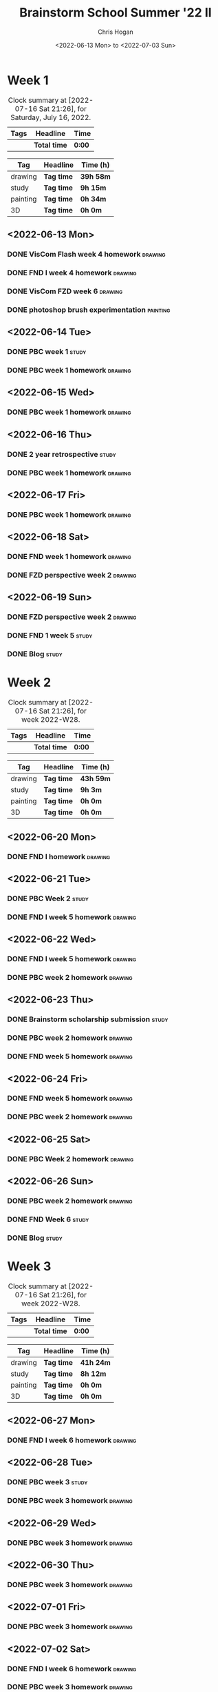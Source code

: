 #+TITLE: Brainstorm School Summer '22 II
#+AUTHOR: Chris Hogan
#+DATE: <2022-06-13 Mon> to <2022-07-03 Sun>
#+STARTUP: nologdone

* Week 1
  #+BEGIN: clocktable :scope subtree :maxlevel 6 block: 2022-W24 :tags t
  #+CAPTION: Clock summary at [2022-07-16 Sat 21:26], for Saturday, July 16, 2022.
  | Tags | Headline     | Time   |
  |------+--------------+--------|
  |      | *Total time* | *0:00* |
  #+END:
  
  #+BEGIN: clocktable-by-tag :maxlevel 6 :match ("drawing" "study" "painting" "3D")
  | Tag      | Headline   | Time (h)  |
  |----------+------------+-----------|
  | drawing  | *Tag time* | *39h 58m* |
  |----------+------------+-----------|
  | study    | *Tag time* | *9h 15m*  |
  |----------+------------+-----------|
  | painting | *Tag time* | *0h 34m*  |
  |----------+------------+-----------|
  | 3D       | *Tag time* | *0h 0m*   |
  
  #+END:
  
** <2022-06-13 Mon>
*** DONE VisCom Flash week 4 homework                               :drawing:
    :LOGBOOK:
    CLOCK: [2022-06-13 Mon 07:34]--[2022-06-13 Mon 10:40] =>  3:06
    :END:
*** DONE FND I week 4 homework                                      :drawing:
    :LOGBOOK:
    CLOCK: [2022-06-13 Mon 20:29]--[2022-06-13 Mon 21:01] =>  0:32
    CLOCK: [2022-06-13 Mon 12:49]--[2022-06-13 Mon 13:26] =>  0:37
    CLOCK: [2022-06-13 Mon 10:40]--[2022-06-13 Mon 11:40] =>  1:00
    :END:
*** DONE VisCom FZD week 6                                          :drawing:
    :LOGBOOK:
    CLOCK: [2022-06-13 Mon 18:40]--[2022-06-13 Mon 20:29] =>  1:49
    CLOCK: [2022-06-13 Mon 17:10]--[2022-06-13 Mon 18:28] =>  1:18
    CLOCK: [2022-06-13 Mon 15:26]--[2022-06-13 Mon 15:51] =>  0:25
    CLOCK: [2022-06-13 Mon 14:42]--[2022-06-13 Mon 14:54] =>  0:12
    CLOCK: [2022-06-13 Mon 13:28]--[2022-06-13 Mon 14:38] =>  1:10
    :END:
*** DONE photoshop brush experimentation                           :painting:
    :LOGBOOK:
    CLOCK: [2022-06-13 Mon 21:08]--[2022-06-13 Mon 21:42] =>  0:34
    :END:

** <2022-06-14 Tue>
*** DONE PBC week 1                                                   :study:
    :LOGBOOK:
    CLOCK: [2022-06-14 Tue 12:00]--[2022-06-14 Tue 17:00] =>  5:00
    :END:
*** DONE PBC week 1 homework                                        :drawing:
    :LOGBOOK:
    CLOCK: [2022-06-14 Tue 18:15]--[2022-06-14 Tue 22:08] =>  3:53
    :END:
** <2022-06-15 Wed>
*** DONE PBC week 1 homework                                        :drawing:
    :LOGBOOK:
    CLOCK: [2022-06-15 Wed 21:46]--[2022-06-15 Wed 22:03] =>  0:17
    CLOCK: [2022-06-15 Wed 17:54]--[2022-06-15 Wed 21:18] =>  3:24
    :END:
** <2022-06-16 Thu>
*** DONE 2 year retrospective                                         :study:
    :LOGBOOK:
    CLOCK: [2022-06-16 Thu 17:30]--[2022-06-16 Thu 18:14] =>  0:44
    :END:
*** DONE PBC week 1 homework                                        :drawing:
    :LOGBOOK:
    CLOCK: [2022-06-16 Thu 20:37]--[2022-06-16 Thu 22:10] =>  1:33
    CLOCK: [2022-06-16 Thu 18:15]--[2022-06-16 Thu 20:13] =>  1:58
    :END:
** <2022-06-17 Fri>
*** DONE PBC week 1 homework                                        :drawing:
    :LOGBOOK:
    CLOCK: [2022-06-17 Fri 17:44]--[2022-06-17 Fri 21:42] =>  3:58
    :END:
** <2022-06-18 Sat>
*** DONE FND week 1 homework                                        :drawing:
    :LOGBOOK:
    CLOCK: [2022-06-18 Sat 08:02]--[2022-06-18 Sat 12:03] =>  4:01
    :END:
*** DONE FZD perspective week 2                                     :drawing:
    :LOGBOOK:
    CLOCK: [2022-06-18 Sat 17:23]--[2022-06-18 Sat 19:08] =>  1:45
    CLOCK: [2022-06-18 Sat 16:07]--[2022-06-18 Sat 16:12] =>  0:05
    CLOCK: [2022-06-18 Sat 13:01]--[2022-06-18 Sat 16:04] =>  3:03
    :END:
** <2022-06-19 Sun>
*** DONE FZD perspective week 2                                     :drawing:
    :LOGBOOK:
    CLOCK: [2022-06-19 Sun 17:59]--[2022-06-19 Sun 20:49] =>  2:50
    CLOCK: [2022-06-19 Sun 08:28]--[2022-06-19 Sun 11:30] =>  3:02
    :END:
*** DONE FND 1 week 5                                                 :study:
    :LOGBOOK:
    CLOCK: [2022-06-19 Sun 11:59]--[2022-06-19 Sun 15:00] =>  3:01
    :END:
*** DONE Blog                                                         :study:
    :LOGBOOK:
    CLOCK: [2022-06-19 Sun 20:49]--[2022-06-19 Sun 21:19] =>  0:30
    :END:
* Week 2
  #+BEGIN: clocktable :scope subtree :maxlevel 6 :block thisweek :tags t
  #+CAPTION: Clock summary at [2022-07-16 Sat 21:26], for week 2022-W28.
  | Tags | Headline     | Time   |
  |------+--------------+--------|
  |      | *Total time* | *0:00* |
  #+END:
  
  #+BEGIN: clocktable-by-tag :maxlevel 6 :match ("drawing" "study" "painting" "3D")
  | Tag      | Headline   | Time (h)  |
  |----------+------------+-----------|
  | drawing  | *Tag time* | *43h 59m* |
  |----------+------------+-----------|
  | study    | *Tag time* | *9h 3m*   |
  |----------+------------+-----------|
  | painting | *Tag time* | *0h 0m*   |
  |----------+------------+-----------|
  | 3D       | *Tag time* | *0h 0m*   |
  
  #+END:
** <2022-06-20 Mon>
*** DONE FND I homework                                             :drawing:
    :LOGBOOK:
    CLOCK: [2022-06-20 Mon 17:11]--[2022-06-20 Mon 21:24] =>  4:13
    CLOCK: [2022-06-20 Mon 12:52]--[2022-06-20 Mon 16:11] =>  3:19
    CLOCK: [2022-06-20 Mon 07:34]--[2022-06-20 Mon 11:39] =>  4:05
    :END:
** <2022-06-21 Tue>
*** DONE PBC Week 2                                                   :study:
    :LOGBOOK:
    CLOCK: [2022-06-21 Tue 12:00]--[2022-06-21 Tue 17:00] =>  5:00
    :END:
*** DONE FND I week 5 homework                                      :drawing:
    :LOGBOOK:
    CLOCK: [2022-06-21 Tue 18:25]--[2022-06-21 Tue 22:00] =>  3:35
    :END:
** <2022-06-22 Wed>
*** DONE FND I week 5 homework                                      :drawing:
    :LOGBOOK:
    CLOCK: [2022-06-22 Wed 20:13]--[2022-06-22 Wed 21:18] =>  1:05
    CLOCK: [2022-06-22 Wed 18:02]--[2022-06-22 Wed 19:59] =>  1:57
    :END:
*** DONE PBC week 2 homework                                        :drawing:
    :LOGBOOK:
    CLOCK: [2022-06-22 Wed 21:19]--[2022-06-22 Wed 22:00] =>  0:41
    :END:
** <2022-06-23 Thu>
*** DONE Brainstorm scholarship submission                            :study:
    :LOGBOOK:
    CLOCK: [2022-06-23 Thu 17:32]--[2022-06-23 Thu 18:02] =>  0:30
    :END:
*** DONE PBC week 2 homework                                        :drawing:
    :LOGBOOK:
    CLOCK: [2022-06-23 Thu 18:02]--[2022-06-23 Thu 18:36] =>  0:34
    :END:
*** DONE FND week 5 homework                                        :drawing:
    :LOGBOOK:
    CLOCK: [2022-06-23 Thu 18:36]--[2022-06-23 Thu 22:01] =>  3:25
    :END:
** <2022-06-24 Fri>
*** DONE FND week 5 homework                                        :drawing:
    :LOGBOOK:
    CLOCK: [2022-06-24 Fri 18:36]--[2022-06-24 Fri 21:36] =>  3:00
    :END:
*** DONE PBC week 2 homework                                        :drawing:
    :LOGBOOK:
    CLOCK: [2022-06-24 Fri 17:21]--[2022-06-24 Fri 18:36] =>  1:15
    :END:
** <2022-06-25 Sat>
*** DONE PBC Week 2 homework                                        :drawing:
    :LOGBOOK:
    CLOCK: [2022-06-25 Sat 18:14]--[2022-06-25 Sat 21:49] =>  3:35
    CLOCK: [2022-06-25 Sat 16:31]--[2022-06-25 Sat 16:44] =>  0:13
    CLOCK: [2022-06-25 Sat 12:32]--[2022-06-25 Sat 16:19] =>  3:47
    CLOCK: [2022-06-25 Sat 07:38]--[2022-06-25 Sat 11:51] =>  4:13
    :END:
** <2022-06-26 Sun>
*** DONE PBC week 2 homework                                        :drawing:
    :LOGBOOK:
    CLOCK: [2022-06-26 Sun 18:20]--[2022-06-26 Sun 20:09] =>  1:49
    CLOCK: [2022-06-26 Sun 08:14]--[2022-06-26 Sun 11:27] =>  3:13
    :END:
*** DONE FND Week 6                                                   :study:
    :LOGBOOK:
    CLOCK: [2022-06-26 Sun 11:56]--[2022-06-26 Sun 15:00] =>  3:04
    :END:
*** DONE Blog                                                         :study:
    :LOGBOOK:
    CLOCK: [2022-06-26 Sun 20:10]--[2022-06-26 Sun 20:39] =>  0:29
    :END:
* Week 3
  #+BEGIN: clocktable :scope subtree :maxlevel 6 :block thisweek :tags t
  #+CAPTION: Clock summary at [2022-07-16 Sat 21:26], for week 2022-W28.
  | Tags | Headline     | Time   |
  |------+--------------+--------|
  |      | *Total time* | *0:00* |
  #+END:
  
  #+BEGIN: clocktable-by-tag :maxlevel 6 :match ("drawing" "study" "painting" "3D")
  | Tag      | Headline   | Time (h)  |
  |----------+------------+-----------|
  | drawing  | *Tag time* | *41h 24m* |
  |----------+------------+-----------|
  | study    | *Tag time* | *8h 12m*  |
  |----------+------------+-----------|
  | painting | *Tag time* | *0h 0m*   |
  |----------+------------+-----------|
  | 3D       | *Tag time* | *0h 0m*   |
  
  #+END:
** <2022-06-27 Mon>
*** DONE FND I week 6 homework                                      :drawing:
    :LOGBOOK:
    CLOCK: [2022-06-27 Mon 21:15]--[2022-06-27 Mon 21:29] =>  0:14
    CLOCK: [2022-06-27 Mon 17:45]--[2022-06-27 Mon 21:14] =>  3:29
    CLOCK: [2022-06-27 Mon 12:44]--[2022-06-27 Mon 16:13] =>  3:29
    CLOCK: [2022-06-27 Mon 07:25]--[2022-06-27 Mon 11:41] =>  4:16
    :END:
** <2022-06-28 Tue>
*** DONE PBC week 3                                                   :study:
    :LOGBOOK:
    CLOCK: [2022-06-28 Tue 12:00]--[2022-06-28 Tue 16:30] =>  4:30
    :END:
*** DONE PBC week 3 homework                                        :drawing:
    :LOGBOOK:
    CLOCK: [2022-06-28 Tue 18:10]--[2022-06-28 Tue 21:52] =>  3:42
    :END:
** <2022-06-29 Wed>
*** DONE PBC week 3 homework                                        :drawing:
    :LOGBOOK:
    CLOCK: [2022-06-29 Wed 17:58]--[2022-06-29 Wed 21:59] =>  4:01
    :END:
** <2022-06-30 Thu>
*** DONE PBC week 3 homework                                        :drawing:
    :LOGBOOK:
    CLOCK: [2022-06-30 Thu 18:00]--[2022-06-30 Thu 21:50] =>  3:50
    :END:
** <2022-07-01 Fri>
*** DONE PBC week 3 homework                                        :drawing:
    :LOGBOOK:
    CLOCK: [2022-07-01 Fri 17:20]--[2022-07-01 Fri 21:39] =>  4:19
    :END:
** <2022-07-02 Sat>
*** DONE FND I week 6 homework                                      :drawing:
    :LOGBOOK:
    CLOCK: [2022-07-02 Sat 17:56]--[2022-07-02 Sat 18:22] =>  0:26
    CLOCK: [2022-07-02 Sat 15:14]--[2022-07-02 Sat 16:14] =>  1:00
    CLOCK: [2022-07-02 Sat 12:17]--[2022-07-02 Sat 14:35] =>  2:18
    CLOCK: [2022-07-02 Sat 08:02]--[2022-07-02 Sat 11:39] =>  3:37
    :END:
*** DONE PBC week 3 homework                                        :drawing:
    :LOGBOOK:
    CLOCK: [2022-07-02 Sat 18:22]--[2022-07-02 Sat 19:44] =>  1:22
    :END:
*** DONE Legs                                                       :drawing:
    :LOGBOOK:
    CLOCK: [2022-07-02 Sat 20:00]--[2022-07-02 Sat 21:24] =>  1:24
    :END:
** <2022-07-03 Sun>
*** DONE FZD perspective week 2                                     :drawing:
    :LOGBOOK:
    CLOCK: [2022-07-03 Sun 18:29]--[2022-07-03 Sun 20:02] =>  1:33
    CLOCK: [2022-07-03 Sun 09:07]--[2022-07-03 Sun 11:31] =>  2:24
    :END:
*** DONE FND I week 7                                                 :study:
    :LOGBOOK:
    CLOCK: [2022-07-03 Sun 12:00]--[2022-07-03 Sun 15:00] =>  3:00
    :END:
*** DONE Blog                                                         :study:
    :LOGBOOK:
    CLOCK: [2022-07-03 Sun 20:02]--[2022-07-03 Sun 20:44] =>  0:42
    :END:
* Week 4
  #+BEGIN: clocktable :scope subtree :maxlevel 6 :block thisweek :tags t
  #+CAPTION: Clock summary at [2022-07-16 Sat 21:26], for week 2022-W28.
  | Tags | Headline     | Time   |
  |------+--------------+--------|
  |      | *Total time* | *0:00* |
  #+END:
  
  #+BEGIN: clocktable-by-tag :maxlevel 6 :match ("drawing" "study" "painting" "3D")
  | Tag      | Headline   | Time (h)  |
  |----------+------------+-----------|
  | drawing  | *Tag time* | *34h 25m* |
  |----------+------------+-----------|
  | study    | *Tag time* | *15h 35m* |
  |----------+------------+-----------|
  | painting | *Tag time* | *0h 0m*   |
  |----------+------------+-----------|
  | 3D       | *Tag time* | *0h 0m*   |
  
  #+END:
** <2022-07-04 Mon>
*** DONE FND I week 7 homework                                      :drawing:
    :LOGBOOK:
    CLOCK: [2022-07-04 Mon 17:36]--[2022-07-04 Mon 21:08] =>  3:32
    CLOCK: [2022-07-04 Mon 12:53]--[2022-07-04 Mon 16:15] =>  3:22
    CLOCK: [2022-07-04 Mon 07:38]--[2022-07-04 Mon 11:40] =>  4:02
    :END:
** <2022-07-05 Tue>
*** DONE PBC week 4                                                   :study:
    :LOGBOOK:
    CLOCK: [2022-07-05 Tue 12:00]--[2022-07-05 Tue 16:10] =>  4:10
    :END:
*** DONE PBC week 4 homework                                        :drawing:
    :LOGBOOK:
    CLOCK: [2022-07-05 Tue 20:41]--[2022-07-05 Tue 21:54] =>  1:13
    CLOCK: [2022-07-05 Tue 18:32]--[2022-07-05 Tue 19:50] =>  1:18
    CLOCK: [2022-07-05 Tue 16:10]--[2022-07-05 Tue 16:30] =>  0:20
    :END:
*** DONE FND I week 7 homework                                      :drawing:
    :LOGBOOK:
    CLOCK: [2022-07-05 Tue 19:50]--[2022-07-05 Tue 20:41] =>  0:51
    :END:
** <2022-07-06 Wed>
*** DONE PBC week 4 homework                                        :drawing:
    :LOGBOOK:
    CLOCK: [2022-07-06 Wed 18:09]--[2022-07-06 Wed 21:48] =>  3:39
    :END:
** <2022-07-07 Thu>
*** DONE PBC week 4 homework                                        :drawing:
    :LOGBOOK:
    CLOCK: [2022-07-07 Thu 17:57]--[2022-07-07 Thu 21:55] =>  3:58
    :END:
** <2022-07-08 Fri>
*** DONE PBC week 4 homework                                        :drawing:
    :LOGBOOK:
    CLOCK: [2022-07-08 Fri 18:02]--[2022-07-08 Fri 18:32] =>  0:30
    :END:
*** DONE FND I week 7 homework                                      :drawing:
    :LOGBOOK:
    CLOCK: [2022-07-08 Fri 18:32]--[2022-07-08 Fri 21:47] =>  3:15
    :END:
** <2022-07-09 Sat>
*** DONE Interior Concept Design week 1                               :study:
    :LOGBOOK:
    CLOCK: [2022-07-09 Sat 08:28]--[2022-07-09 Sat 11:32] =>  3:04
    :END:
*** DONE ICD week 1 reference and planning                            :study:
    :LOGBOOK:
    CLOCK: [2022-07-09 Sat 18:53]--[2022-07-09 Sat 20:10] =>  1:17
    CLOCK: [2022-07-09 Sat 12:34]--[2022-07-09 Sat 16:01] =>  3:27
    :END:
*** DONE ICD week 1                                                 :drawing:
    :LOGBOOK:
    CLOCK: [2022-07-09 Sat 20:11]--[2022-07-09 Sat 21:27] =>  1:16
    :END:
*** DONE FZD perspective week 3                                     :drawing:
    :LOGBOOK:
    CLOCK: [2022-07-09 Sat 17:53]--[2022-07-09 Sat 18:53] =>  1:00
    :END:
** <2022-07-10 Sun>
*** DONE FZD perspective week 3                                     :drawing:
    :LOGBOOK:
    CLOCK: [2022-07-10 Sun 17:55]--[2022-07-10 Sun 19:21] =>  1:26
    CLOCK: [2022-07-10 Sun 08:00]--[2022-07-10 Sun 11:33] =>  3:33
    :END:
*** DONE FND I week 8                                                 :study:
    :LOGBOOK:
    CLOCK: [2022-07-10 Sun 11:58]--[2022-07-10 Sun 14:58] =>  3:00
    :END:
*** DONE ICD week 1                                                 :drawing:
    :LOGBOOK:
    CLOCK: [2022-07-10 Sun 19:21]--[2022-07-10 Sun 20:31] =>  1:10
    :END:
*** DONE Blog                                                         :study:
    :LOGBOOK:
    CLOCK: [2022-07-10 Sun 20:32]--[2022-07-10 Sun 21:09] =>  0:37
    :END:
* Week 5
  #+BEGIN: clocktable :scope subtree :maxlevel 6 :block thisweek :tags t
  #+CAPTION: Clock summary at [2022-07-16 Sat 21:26], for week 2022-W28.
  | Tags    | Headline             | Time    |       |       |
  |---------+----------------------+---------+-------+-------|
  |         | *Total time*         | *42:55* |       |       |
  |---------+----------------------+---------+-------+-------|
  |         | Week 5               | 42:55   |       |       |
  |         | \_  <2022-07-11 Mon> |         | 11:17 |       |
  | drawing | \_    FND I week 8   |         |       | 11:17 |
  |         | \_  <2022-07-12 Tue> |         |  8:20 |       |
  | study   | \_    PBC week 5     |         |       |  4:41 |
  | drawing | \_    ICD week 1     |         |       |  3:39 |
  |         | \_  <2022-07-13 Wed> |         |  3:51 |       |
  | drawing | \_    ICD week 1     |         |       |  3:51 |
  |         | \_  <2022-07-14 Thu> |         |  3:39 |       |
  | drawing | \_    ICD week 1     |         |       |  3:07 |
  | drawing | \_    PBC week 5     |         |       |  0:32 |
  |         | \_  <2022-07-15 Fri> |         |  4:39 |       |
  | drawing | \_    FND I week 8   |         |       |  2:48 |
  | drawing | \_    PBC week 5     |         |       |  1:51 |
  |         | \_  <2022-07-16 Sat> |         | 11:09 |       |
  | drawing | \_    PBC week 5     |         |       |  4:50 |
  | study   | \_    ICD week 2     |         |       |  3:30 |
  | drawing | \_    FND I week 8   |         |       |  2:49 |
  #+END:
  
  #+BEGIN: clocktable-by-tag :maxlevel 6 :match ("drawing" "study" "painting" "3D")
  | Tag      | Headline   | Time (h)  |
  |----------+------------+-----------|
  | drawing  | *Tag time* | *34h 44m* |
  |----------+------------+-----------|
  | study    | *Tag time* | *8h 11m*  |
  |----------+------------+-----------|
  | painting | *Tag time* | *0h 0m*   |
  |----------+------------+-----------|
  | 3D       | *Tag time* | *0h 0m*   |
  
  #+END:
** <2022-07-11 Mon>
*** DONE FND I week 8                                               :drawing:
    :LOGBOOK:
    CLOCK: [2022-07-11 Mon 18:04]--[2022-07-11 Mon 21:43] =>  3:39
    CLOCK: [2022-07-11 Mon 12:49]--[2022-07-11 Mon 16:26] =>  3:37
    CLOCK: [2022-07-11 Mon 07:40]--[2022-07-11 Mon 11:41] =>  4:01
    :END:
** <2022-07-12 Tue>
*** DONE PBC week 5                                                   :study:
    :LOGBOOK:
    CLOCK: [2022-07-12 Tue 11:59]--[2022-07-12 Tue 16:40] =>  4:41
    :END:
*** DONE ICD week 1                                                 :drawing:
    :LOGBOOK:
    CLOCK: [2022-07-12 Tue 18:22]--[2022-07-12 Tue 22:01] =>  3:39
    :END:
** <2022-07-13 Wed>
*** DONE ICD week 1                                                 :drawing:
    :LOGBOOK:
    CLOCK: [2022-07-13 Wed 18:01]--[2022-07-13 Wed 21:52] =>  3:51
    :END:
** <2022-07-14 Thu>
*** DONE ICD week 1                                                 :drawing:
    :LOGBOOK:
    CLOCK: [2022-07-14 Thu 18:21]--[2022-07-14 Thu 21:28] =>  3:07
    :END:
*** DONE PBC week 5                                                 :drawing:
    :LOGBOOK:
    CLOCK: [2022-07-14 Thu 21:28]--[2022-07-14 Thu 22:00] =>  0:32
    :END:
** <2022-07-15 Fri>
*** DONE FND I week 8                                               :drawing:
    :LOGBOOK:
    CLOCK: [2022-07-15 Fri 18:01]--[2022-07-15 Fri 20:49] =>  2:48
    :END:
*** DONE PBC week 5                                                 :drawing:
    :LOGBOOK:
    CLOCK: [2022-07-15 Fri 20:50]--[2022-07-15 Fri 21:51] =>  1:01
    CLOCK: [2022-07-15 Fri 17:11]--[2022-07-15 Fri 18:01] =>  0:50
    :END:
** <2022-07-16 Sat>
*** DONE PBC week 5                                                 :drawing:
    :LOGBOOK:
    CLOCK: [2022-07-16 Sat 17:48]--[2022-07-16 Sat 21:26] =>  3:38
    CLOCK: [2022-07-16 Sat 15:26]--[2022-07-16 Sat 16:00] =>  0:34
    CLOCK: [2022-07-16 Sat 07:47]--[2022-07-16 Sat 08:25] =>  0:38
    :END:
*** DONE ICD week 2                                                   :study:
    :LOGBOOK:
    CLOCK: [2022-07-16 Sat 08:30]--[2022-07-16 Sat 12:00] =>  3:30
    :END:
*** DONE FND I week 8                                               :drawing:
    :LOGBOOK:
    CLOCK: [2022-07-16 Sat 12:37]--[2022-07-16 Sat 15:26] =>  2:49
    :END:
** <2022-07-17 Sun>
*** TODO PBC week 5 :drawing:
*** TODO FND I week 9 :study:
*** TODO Blog :study:


